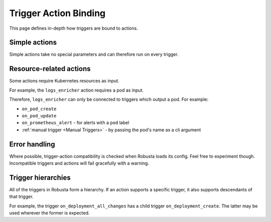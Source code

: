 Trigger Action Binding
################################

This page defines in-depth how triggers are bound to actions.

Simple actions
-----------------

Simple actions take no special parameters and can therefore run on every trigger.

Resource-related actions
--------------------------

Some actions require Kubernetes resources as input.

For example, the ``logs_enricher`` action requires a pod as input.

Therefore, ``logs_enricher`` can only be connected to triggers which output a pod. For example:

* ``on_pod_create``
* ``on_pod_update``
* ``on_prometheus_alert`` - for alerts with a ``pod`` label
* :ref:`manual trigger <Manual Triggers>` - by passing the pod's name as a cli argument

Error handling
-----------------

Where possible, trigger-action compatibility is checked when Robusta loads its config. Feel free to experiment though.
Incompatible triggers and actions will fail gracefully with a warning.

Trigger hierarchies
-------------------------------

All of the triggers in Robusta form a hierarchy. If an action supports a specific trigger, it also supports
descendants of that trigger.

For example, the trigger ``on_deployment_all_changes`` has a child trigger ``on_deployment_create``.
The latter may be used wherever the former is expected.

.. graphviz::

    digraph trigger_inheritance {
        bgcolor=transparent;
        rankdir=LR;
        size="8.0, 12.0";
        node [fillcolor=white,fontname="Vera Sans, DejaVu Sans, Liberation Sans, Arial, Helvetica, sans",fontsize=10,height=0.25,shape=box,style="setlinewidth(0.5),filled"]
        "on_schedule";
        "on_prometheus_alert";
        "on_kubernetes_any_resource_all_changes";
        "on_deployment_all_changes";
        "on_deployment_create";
        "on_deployment_update";
        "on_deployment_delete";
        "on_deployment_all_changes" -> "on_deployment_create" [arrowsize=0.5,style="setlinewidth(0.5)"];
        "on_deployment_all_changes" -> "on_deployment_update" [arrowsize=0.5,style="setlinewidth(0.5)"];
        "on_deployment_all_changes" -> "on_deployment_delete" [arrowsize=0.5,style="setlinewidth(0.5)"];
        "on_kubernetes_any_resource_all_changes" -> "on_deployment_all_changes" [arrowsize=0.5,style="setlinewidth(0.5)"];
    }
